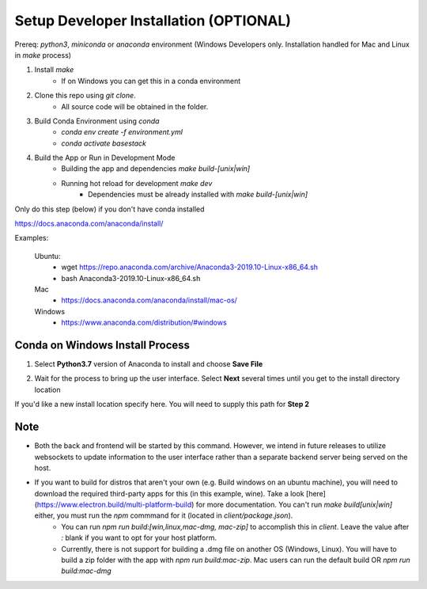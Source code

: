 Setup Developer Installation (OPTIONAL)
----


Prereq: `python3`, `miniconda` or `anaconda` environment (Windows Developers only. Installation handled for Mac and Linux in `make` process)

1. Install `make`
	- If on Windows you can get this in a conda environment
2. Clone this repo using `git clone`. 
	- All source code will be obtained in the folder. 
3. Build Conda Environment using `conda`
	- `conda env create -f environment.yml`
	- `conda activate basestack`
4. Build the App or Run in Development Mode
	- Building the app and dependencies `make build-[unix|win]`
	- Running hot reload for development `make dev`
		- Dependencies must be already installed with `make build-[unix|win]`

Only do this step (below) if you don't have conda installed

https://docs.anaconda.com/anaconda/install/

Examples:

	Ubuntu: 
		- wget  https://repo.anaconda.com/archive/Anaconda3-2019.10-Linux-x86_64.sh
		- bash Anaconda3-2019.10-Linux-x86_64.sh
	Mac 
		- https://docs.anaconda.com/anaconda/install/mac-os/
	Windows 
		- https://www.anaconda.com/distribution/#windows


Conda on Windows Install Process 
#####

1. Select **Python3.7** version of Anaconda to install and choose **Save File**

.. image:: ../assets/img/Anaconda1.PNG
   :width: 600

2. Wait for the process to bring up the user interface. Select **Next** several times until you get to the install directory location

.. image:: ../assets/img/Anaconda2.PNG
   :width: 600



If you'd like a new install location specify here. You will need to supply this path for **Step 2**

Note
##### 

* Both the back and frontend will be started by this command. However, we intend in future releases to utilize websockets to update information to the user interface rather than a separate backend server being served on the host. 

* If you want to build for distros that aren't your own (e.g. Build windows on an ubuntu machine), you will need to download the required third-party apps for this (in this example, wine). Take a look [here](https://www.electron.build/multi-platform-build) for more documentation. You can't run `make build[unix|win]` either, you must run the `npm` commmand for it (located in `client/package.json`).
	- You can run `npm run build:[win,linux,mac-dmg, mac-zip]` to accomplish this in `client`. Leave the value after `:` blank if you want to opt for your host platform.
	- Currently, there is not support for building a .dmg file on another OS (Windows, Linux). You will have to build a zip folder with the app with `npm run build:mac-zip`. Mac users can run the default build OR `npm run build:mac-dmg`
